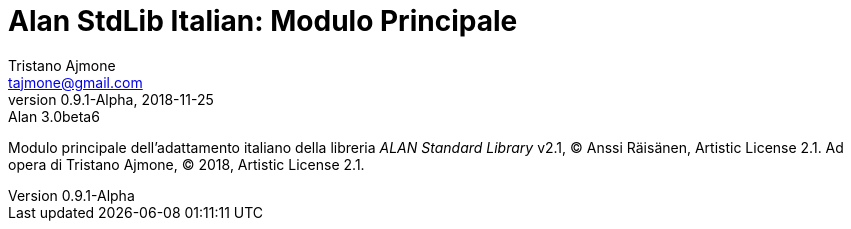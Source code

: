 = Alan StdLib Italian: Modulo Principale
Tristano Ajmone <tajmone@gmail.com>
v0.9.1-Alpha, 2018-11-25: Alan 3.0beta6
============================================================================
Modulo principale dell'adattamento italiano della libreria
_ALAN Standard Library_ v2.1, (C) Anssi Räisänen, Artistic License 2.1.
Ad opera di Tristano Ajmone,  (C) 2018, Artistic License 2.1.
============================================================================


